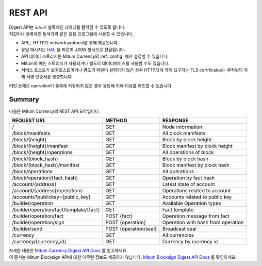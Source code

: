.. _api:

===================================================
REST API
===================================================

| Digest API는 노드가 블록체인 데이터를 탐색할 수 있도록 합니다.
| 지갑이나 블록체인 탐색기와 같은 응용 프로그램에 사용할 수 있습니다.

* API는 HTTP/2 network protocol를 통해 제공됩니다.
* 응답 메시지는 `HAL <https://datatracker.ietf.org/doc/html/draft-kelly-json-hal-08>`_ 을 따르며 *JSON* 형식으로 전달됩니다.
* API 데이터 스토리지는 Mitum Currency의 :ref:`config` 에서 설정할 수 있습니다.
* Mitum의 메인 스토리지가 사용되거나 별도의 데이터베이스를 사용할 수도 있습니다.
* 서비스 호스트가 로컬호스트이거나 별도의 파일이 설정되지 않은 경우 HTTP/2에 의해 요구되는 TLS certificates는 무작위의 자체 서명 인증서를 생성합니다.

| 어떤 문제로 operation이 블록에 저장되지 않은 경우 응답에 의해 이유를 확인할 수 있습니다.

---------------------------------------------------
Summary
---------------------------------------------------

| 다음은 Mitum Currency의 REST API 요약입니다.

+----------------------------------------+-----------------------+------------------------------------+
| REQUEST URL                            | METHOD                | RESPONSE                           |
+========================================+=======================+====================================+
| /                                      | GET                   | Node information                   |
+----------------------------------------+-----------------------+------------------------------------+
| /block/manifests                       | GET                   | All block manifests                |
+----------------------------------------+-----------------------+------------------------------------+
| /block/{height}                        | GET                   | Block by block height              |
+----------------------------------------+-----------------------+------------------------------------+
| /block/{height}/manifest               | GET                   | Block manifest by block height     |
+----------------------------------------+-----------------------+------------------------------------+
| /block/{height}/operations             | GET                   | All operations of block            |
+----------------------------------------+-----------------------+------------------------------------+
| /block/{block_hash}                    | GET                   | Block by block hash                |
+----------------------------------------+-----------------------+------------------------------------+
| /block/{block_hash}/manifest           | GET                   | Block manifest by block hash       |
+----------------------------------------+-----------------------+------------------------------------+
| /block/operations                      | GET                   | All operations                     |
+----------------------------------------+-----------------------+------------------------------------+
| /block/operation/{fact_hash}           | GET                   | Operation by fact hash             |
+----------------------------------------+-----------------------+------------------------------------+
| /account/{address}                     | GET                   | Latest state of account            |
+----------------------------------------+-----------------------+------------------------------------+
| /account/{address}/operations          | GET                   | Operations related to account      |
+----------------------------------------+-----------------------+------------------------------------+
| /accounts?publickey={public_key}       | GET                   | Accounts related to public key     |
+----------------------------------------+-----------------------+------------------------------------+
| /builder/operation                     | GET                   | Available Operation types          |
+----------------------------------------+-----------------------+------------------------------------+
| /builder/operation/fact/template/{fact}| GET                   | Fact template                      |
+----------------------------------------+-----------------------+------------------------------------+
| /builder/operation/fact                | POST {fact}           | Operation message from fact        |
+----------------------------------------+-----------------------+------------------------------------+
| /builder/operation/sign                | POST {operation}      | Operation with hash from operation |
+----------------------------------------+-----------------------+------------------------------------+
| /builder/send                          | POST {operation/seal} | Broadcast seal                     |
+----------------------------------------+-----------------------+------------------------------------+
| /currency                              | GET                   | All currencies                     |
+----------------------------------------+-----------------------+------------------------------------+
| /currency/{currency_id}                | GET                   | Currency by currency id            |
+----------------------------------------+-----------------------+------------------------------------+

| 자세한 내용은 `Mitum Currency Digest API Docs <https://rapidoc.test.protocon.network/>`_ 를 참고하세요.

| 이 문서는 Mitum Blocksign API에 대한 아무런 정보도 제공하지 않습니다. `Mitum Blocksign Digest API Docs <https://rapidoc.blocksign.protocon.network>`_ 를 확인하세요. 